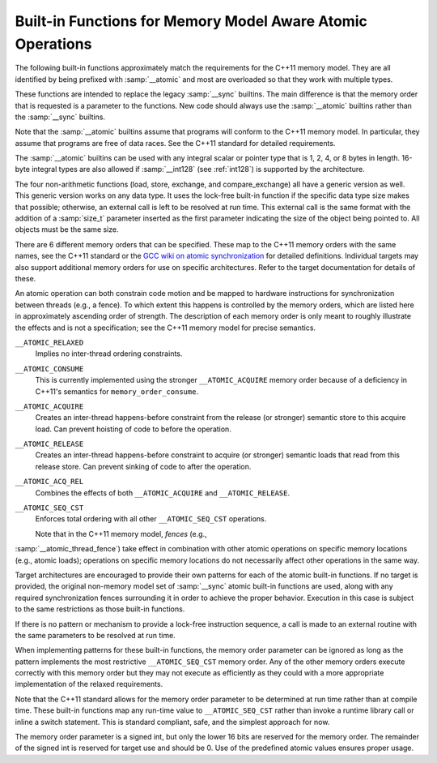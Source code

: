 ..
  Copyright 1988-2021 Free Software Foundation, Inc.
  This is part of the GCC manual.
  For copying conditions, see the GPL license file

  .. _atomic-builtins:

Built-in Functions for Memory Model Aware Atomic Operations
***********************************************************

The following built-in functions approximately match the requirements
for the C++11 memory model.  They are all
identified by being prefixed with :samp:`__atomic` and most are
overloaded so that they work with multiple types.

These functions are intended to replace the legacy :samp:`__sync`
builtins.  The main difference is that the memory order that is requested
is a parameter to the functions.  New code should always use the
:samp:`__atomic` builtins rather than the :samp:`__sync` builtins.

Note that the :samp:`__atomic` builtins assume that programs will
conform to the C++11 memory model.  In particular, they assume
that programs are free of data races.  See the C++11 standard for
detailed requirements.

The :samp:`__atomic` builtins can be used with any integral scalar or
pointer type that is 1, 2, 4, or 8 bytes in length.  16-byte integral
types are also allowed if :samp:`__int128` (see :ref:`int128`) is
supported by the architecture.

The four non-arithmetic functions (load, store, exchange, and 
compare_exchange) all have a generic version as well.  This generic
version works on any data type.  It uses the lock-free built-in function
if the specific data type size makes that possible; otherwise, an
external call is left to be resolved at run time.  This external call is
the same format with the addition of a :samp:`size_t` parameter inserted
as the first parameter indicating the size of the object being pointed to.
All objects must be the same size.

There are 6 different memory orders that can be specified.  These map
to the C++11 memory orders with the same names, see the C++11 standard
or the `GCC wiki
on atomic synchronization <http://gcc.gnu.org/wiki/Atomic/GCCMM/AtomicSync>`_ for detailed definitions.  Individual
targets may also support additional memory orders for use on specific
architectures.  Refer to the target documentation for details of
these.

An atomic operation can both constrain code motion and
be mapped to hardware instructions for synchronization between threads
(e.g., a fence).  To which extent this happens is controlled by the
memory orders, which are listed here in approximately ascending order of
strength.  The description of each memory order is only meant to roughly
illustrate the effects and is not a specification; see the C++11
memory model for precise semantics.

``__ATOMIC_RELAXED``
  Implies no inter-thread ordering constraints.

``__ATOMIC_CONSUME``
  This is currently implemented using the stronger ``__ATOMIC_ACQUIRE``
  memory order because of a deficiency in C++11's semantics for
  ``memory_order_consume``.

``__ATOMIC_ACQUIRE``
  Creates an inter-thread happens-before constraint from the release (or
  stronger) semantic store to this acquire load.  Can prevent hoisting
  of code to before the operation.

``__ATOMIC_RELEASE``
  Creates an inter-thread happens-before constraint to acquire (or stronger)
  semantic loads that read from this release store.  Can prevent sinking
  of code to after the operation.

``__ATOMIC_ACQ_REL``
  Combines the effects of both ``__ATOMIC_ACQUIRE`` and
  ``__ATOMIC_RELEASE``.

``__ATOMIC_SEQ_CST``
  Enforces total ordering with all other ``__ATOMIC_SEQ_CST`` operations.

  Note that in the C++11 memory model, *fences* (e.g.,
:samp:`__atomic_thread_fence`) take effect in combination with other
atomic operations on specific memory locations (e.g., atomic loads);
operations on specific memory locations do not necessarily affect other
operations in the same way.

Target architectures are encouraged to provide their own patterns for
each of the atomic built-in functions.  If no target is provided, the original
non-memory model set of :samp:`__sync` atomic built-in functions are
used, along with any required synchronization fences surrounding it in
order to achieve the proper behavior.  Execution in this case is subject
to the same restrictions as those built-in functions.

If there is no pattern or mechanism to provide a lock-free instruction
sequence, a call is made to an external routine with the same parameters
to be resolved at run time.

When implementing patterns for these built-in functions, the memory order
parameter can be ignored as long as the pattern implements the most
restrictive ``__ATOMIC_SEQ_CST`` memory order.  Any of the other memory
orders execute correctly with this memory order but they may not execute as
efficiently as they could with a more appropriate implementation of the
relaxed requirements.

Note that the C++11 standard allows for the memory order parameter to be
determined at run time rather than at compile time.  These built-in
functions map any run-time value to ``__ATOMIC_SEQ_CST`` rather
than invoke a runtime library call or inline a switch statement.  This is
standard compliant, safe, and the simplest approach for now.

The memory order parameter is a signed int, but only the lower 16 bits are
reserved for the memory order.  The remainder of the signed int is reserved
for target use and should be 0.  Use of the predefined atomic values
ensures proper usage.

.. function:: type __atomic_load_n (type *ptr, int memorder)

  This built-in function implements an atomic load operation.  It returns the
  contents of ``*ptr``.

  The valid memory order variants are
  ``__ATOMIC_RELAXED``, ``__ATOMIC_SEQ_CST``, ``__ATOMIC_ACQUIRE``,
  and ``__ATOMIC_CONSUME``.

.. function:: void __atomic_load (type *ptr, type *ret, int memorder)

  This is the generic version of an atomic load.  It returns the
  contents of ``*ptr`` in ``*ret``.

.. function:: void __atomic_store_n (type *ptr, type val, int memorder)

  This built-in function implements an atomic store operation.  It writes 
  ``val`` into ``*ptr``.  

  The valid memory order variants are
  ``__ATOMIC_RELAXED``, ``__ATOMIC_SEQ_CST``, and ``__ATOMIC_RELEASE``.

.. function:: void __atomic_store (type *ptr, type *val, int memorder)

  This is the generic version of an atomic store.  It stores the value
  of ``*val`` into ``*ptr``.

.. function:: type __atomic_exchange_n (type *ptr, type val, int memorder)

  This built-in function implements an atomic exchange operation.  It writes
  :samp:`{val}` into ``*ptr``, and returns the previous contents of
  ``*ptr``.

  The valid memory order variants are
  ``__ATOMIC_RELAXED``, ``__ATOMIC_SEQ_CST``, ``__ATOMIC_ACQUIRE``,
  ``__ATOMIC_RELEASE``, and ``__ATOMIC_ACQ_REL``.

.. function:: void __atomic_exchange (type *ptr, type *val, type *ret, int memorder)

  This is the generic version of an atomic exchange.  It stores the
  contents of ``*val`` into ``*ptr``. The original value
  of ``*ptr`` is copied into ``*ret``.

.. function:: bool __atomic_compare_exchange_n (type *ptr, type *expected, type desired, bool weak, int success_memorder, int failure_memorder)

  This built-in function implements an atomic compare and exchange operation.
  This compares the contents of ``*ptr`` with the contents of
  ``*expected``. If equal, the operation is a *read-modify-write*
  operation that writes :samp:`{desired}` into ``*ptr``.  If they are not
  equal, the operation is a *read* and the current contents of
  ``*ptr`` are written into ``*expected``.  :samp:`{weak}` is ``true``
  for weak compare_exchange, which may fail spuriously, and ``false`` for
  the strong variation, which never fails spuriously.  Many targets
  only offer the strong variation and ignore the parameter.  When in doubt, use
  the strong variation.

  If :samp:`{desired}` is written into ``*ptr`` then ``true`` is returned
  and memory is affected according to the
  memory order specified by :samp:`{success_memorder}`.  There are no
  restrictions on what memory order can be used here.

  Otherwise, ``false`` is returned and memory is affected according
  to :samp:`{failure_memorder}`. This memory order cannot be
  ``__ATOMIC_RELEASE`` nor ``__ATOMIC_ACQ_REL``.  It also cannot be a
  stronger order than that specified by :samp:`{success_memorder}`.

.. function:: bool __atomic_compare_exchange (type *ptr, type *expected, type *desired, bool weak, int success_memorder, int failure_memorder)

  This built-in function implements the generic version of
  ``__atomic_compare_exchange``.  The function is virtually identical to
  ``__atomic_compare_exchange_n``, except the desired value is also a
  pointer.

.. function:: type __atomic_add_fetch (type *ptr, type val, int memorder)
              type __atomic_sub_fetch (type *ptr, type val, int memorder)
              type __atomic_and_fetch (type *ptr, type val, int memorder)
              type __atomic_xor_fetch (type *ptr, type val, int memorder)
              type __atomic_or_fetch (type *ptr, type val, int memorder)
              type __atomic_nand_fetch (type *ptr, type val, int memorder)

  These built-in functions perform the operation suggested by the name, and
  return the result of the operation.  Operations on pointer arguments are
  performed as if the operands were of the ``uintptr_t`` type.  That is,
  they are not scaled by the size of the type to which the pointer points.

  .. code-block:: c++

    { *ptr op= val; return *ptr; }
    { *ptr = ~(*ptr & val); return *ptr; } // nand

  The object pointed to by the first argument must be of integer or pointer
  type.  It must not be a boolean type.  All memory orders are valid.

.. function:: type __atomic_fetch_add (type *ptr, type val, int memorder)
              type __atomic_fetch_sub (type *ptr, type val, int memorder)
              type __atomic_fetch_and (type *ptr, type val, int memorder)
              type __atomic_fetch_xor (type *ptr, type val, int memorder)
              type __atomic_fetch_or (type *ptr, type val, int memorder)
              type __atomic_fetch_nand (type *ptr, type val, int memorder)

  These built-in functions perform the operation suggested by the name, and
  return the value that had previously been in ``*ptr``.  Operations
  on pointer arguments are performed as if the operands were of
  the ``uintptr_t`` type.  That is, they are not scaled by the size of
  the type to which the pointer points.

  .. code-block:: c++

    { tmp = *ptr; *ptr op= val; return tmp; }
    { tmp = *ptr; *ptr = ~(*ptr & val); return tmp; } // nand

  The same constraints on arguments apply as for the corresponding
  ``__atomic_op_fetch`` built-in functions.  All memory orders are valid.

.. function:: bool __atomic_test_and_set (void *ptr, int memorder)

  This built-in function performs an atomic test-and-set operation on
  the byte at ``*ptr``.  The byte is set to some implementation
  defined nonzero 'set' value and the return value is ``true`` if and only
  if the previous contents were 'set'.
  It should be only used for operands of type ``bool`` or ``char``. For 
  other types only part of the value may be set.

  All memory orders are valid.

.. function:: void __atomic_clear (bool *ptr, int memorder)

  This built-in function performs an atomic clear operation on
  ``*ptr``.  After the operation, ``*ptr`` contains 0.
  It should be only used for operands of type ``bool`` or ``char`` and 
  in conjunction with ``__atomic_test_and_set``.
  For other types it may only clear partially. If the type is not ``bool``
  prefer using ``__atomic_store``.

  The valid memory order variants are
  ``__ATOMIC_RELAXED``, ``__ATOMIC_SEQ_CST``, and
  ``__ATOMIC_RELEASE``.

.. function:: void __atomic_thread_fence (int memorder)

  This built-in function acts as a synchronization fence between threads
  based on the specified memory order.

  All memory orders are valid.

.. function:: void __atomic_signal_fence (int memorder)

  This built-in function acts as a synchronization fence between a thread
  and signal handlers based in the same thread.

  All memory orders are valid.

.. function:: bool __atomic_always_lock_free (size_t size,  void *ptr)

  This built-in function returns ``true`` if objects of :samp:`{size}` bytes always
  generate lock-free atomic instructions for the target architecture.
  :samp:`{size}` must resolve to a compile-time constant and the result also
  resolves to a compile-time constant.

  :samp:`{ptr}` is an optional pointer to the object that may be used to determine
  alignment.  A value of 0 indicates typical alignment should be used.  The 
  compiler may also ignore this parameter.

  .. code-block:: c++

    if (__atomic_always_lock_free (sizeof (long long), 0))

.. function:: bool __atomic_is_lock_free (size_t size, void *ptr)

  This built-in function returns ``true`` if objects of :samp:`{size}` bytes always
  generate lock-free atomic instructions for the target architecture.  If
  the built-in function is not known to be lock-free, a call is made to a
  runtime routine named ``__atomic_is_lock_free``.

  :samp:`{ptr}` is an optional pointer to the object that may be used to determine
  alignment.  A value of 0 indicates typical alignment should be used.  The 
  compiler may also ignore this parameter.

